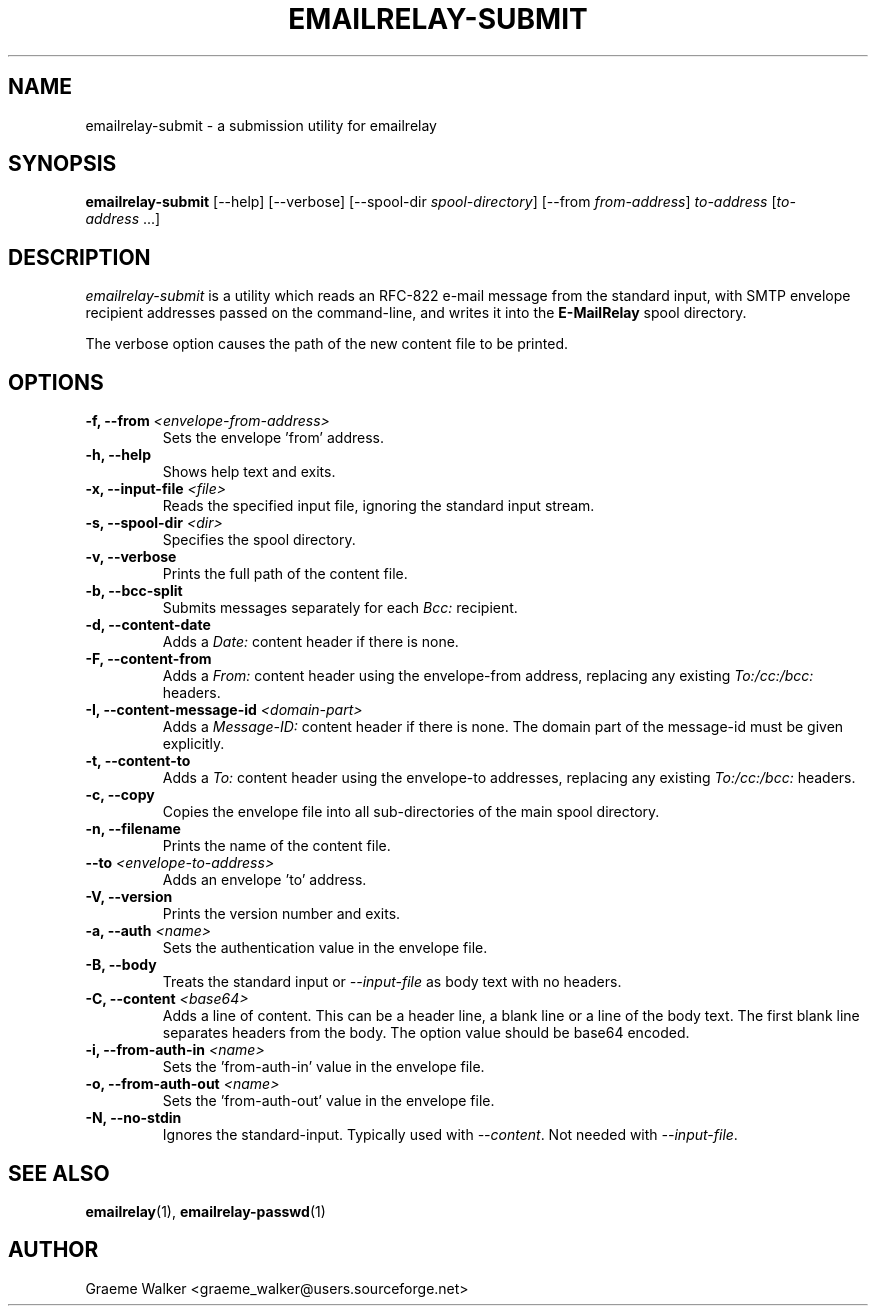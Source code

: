 .\" Copyright (C) 2001-2024 Graeme Walker <graeme_walker@users.sourceforge.net>
.\" 
.\" This program is free software: you can redistribute it and/or modify
.\" it under the terms of the GNU General Public License as published by
.\" the Free Software Foundation, either version 3 of the License, or
.\" (at your option) any later version.
.\" 
.\" This program is distributed in the hope that it will be useful,
.\" but WITHOUT ANY WARRANTY; without even the implied warranty of
.\" MERCHANTABILITY or FITNESS FOR A PARTICULAR PURPOSE.  See the
.\" GNU General Public License for more details.
.\" 
.\" You should have received a copy of the GNU General Public License
.\" along with this program.  If not, see <http://www.gnu.org/licenses/>.
.TH EMAILRELAY-SUBMIT 1 local
.SH NAME
emailrelay-submit \- a submission utility for emailrelay
.SH SYNOPSIS
.B emailrelay-submit
[--help] [--verbose] [--spool-dir
.IR spool-directory ]
[--from
.IR from-address ]
.I to-address
.RI [ to-address \ ...]
.SH DESCRIPTION
.I emailrelay-submit
is a utility which reads an RFC-822 e-mail message from the standard
input, with SMTP envelope recipient addresses passed on the
command-line, and writes it into the
.B E-MailRelay
spool directory.
.LP
The verbose option causes the path of the new content file
to be printed.
.SH OPTIONS
.TP
.B \-f, --from \fI<envelope-from-address>\fR
Sets the envelope 'from' address.
.TP
.B \-h, --help
Shows help text and exits.
.TP
.B \-x, --input-file \fI<file>\fR
Reads the specified input file, ignoring the standard input stream.
.TP
.B \-s, --spool-dir \fI<dir>\fR
Specifies the spool directory.
.TP
.B \-v, --verbose
Prints the full path of the content file.
.TP
.B \-b, --bcc-split
Submits messages separately for each \fIBcc:\fR recipient.
.TP
.B \-d, --content-date
Adds a \fIDate:\fR content header if there is none.
.TP
.B \-F, --content-from
Adds a \fIFrom:\fR content header using the envelope-from address, replacing any existing \fITo:/cc:/bcc:\fR headers.
.TP
.B \-I, --content-message-id \fI<domain-part>\fR
Adds a \fIMessage-ID:\fR content header if there is none. The domain part of the message-id must be given explicitly.
.TP
.B \-t, --content-to
Adds a \fITo:\fR content header using the envelope-to addresses, replacing any existing \fITo:/cc:/bcc:\fR headers.
.TP
.B \-c, --copy
Copies the envelope file into all sub-directories of the main spool directory.
.TP
.B \-n, --filename
Prints the name of the content file.
.TP
.B --to \fI<envelope-to-address>\fR
Adds an envelope 'to' address.
.TP
.B \-V, --version
Prints the version number and exits.
.TP
.B \-a, --auth \fI<name>\fR
Sets the authentication value in the envelope file.
.TP
.B \-B, --body
Treats the standard input or \fI--input-file\fR as body text with no headers.
.TP
.B \-C, --content \fI<base64>\fR
Adds a line of content. This can be a header line, a blank line or a line of the body text. The first blank line separates headers from the body. The option value should be base64 encoded.
.TP
.B \-i, --from-auth-in \fI<name>\fR
Sets the 'from-auth-in' value in the envelope file.
.TP
.B \-o, --from-auth-out \fI<name>\fR
Sets the 'from-auth-out' value in the envelope file.
.TP
.B \-N, --no-stdin
Ignores the standard-input. Typically used with \fI\fR\fI--content\fR\fI\fR. Not needed with \fI\fR\fI--input-file\fR\fI\fR.
.SH SEE ALSO
.BR emailrelay (1),
.BR emailrelay-passwd (1)
.SH AUTHOR
Graeme Walker <graeme_walker@users.sourceforge.net>

